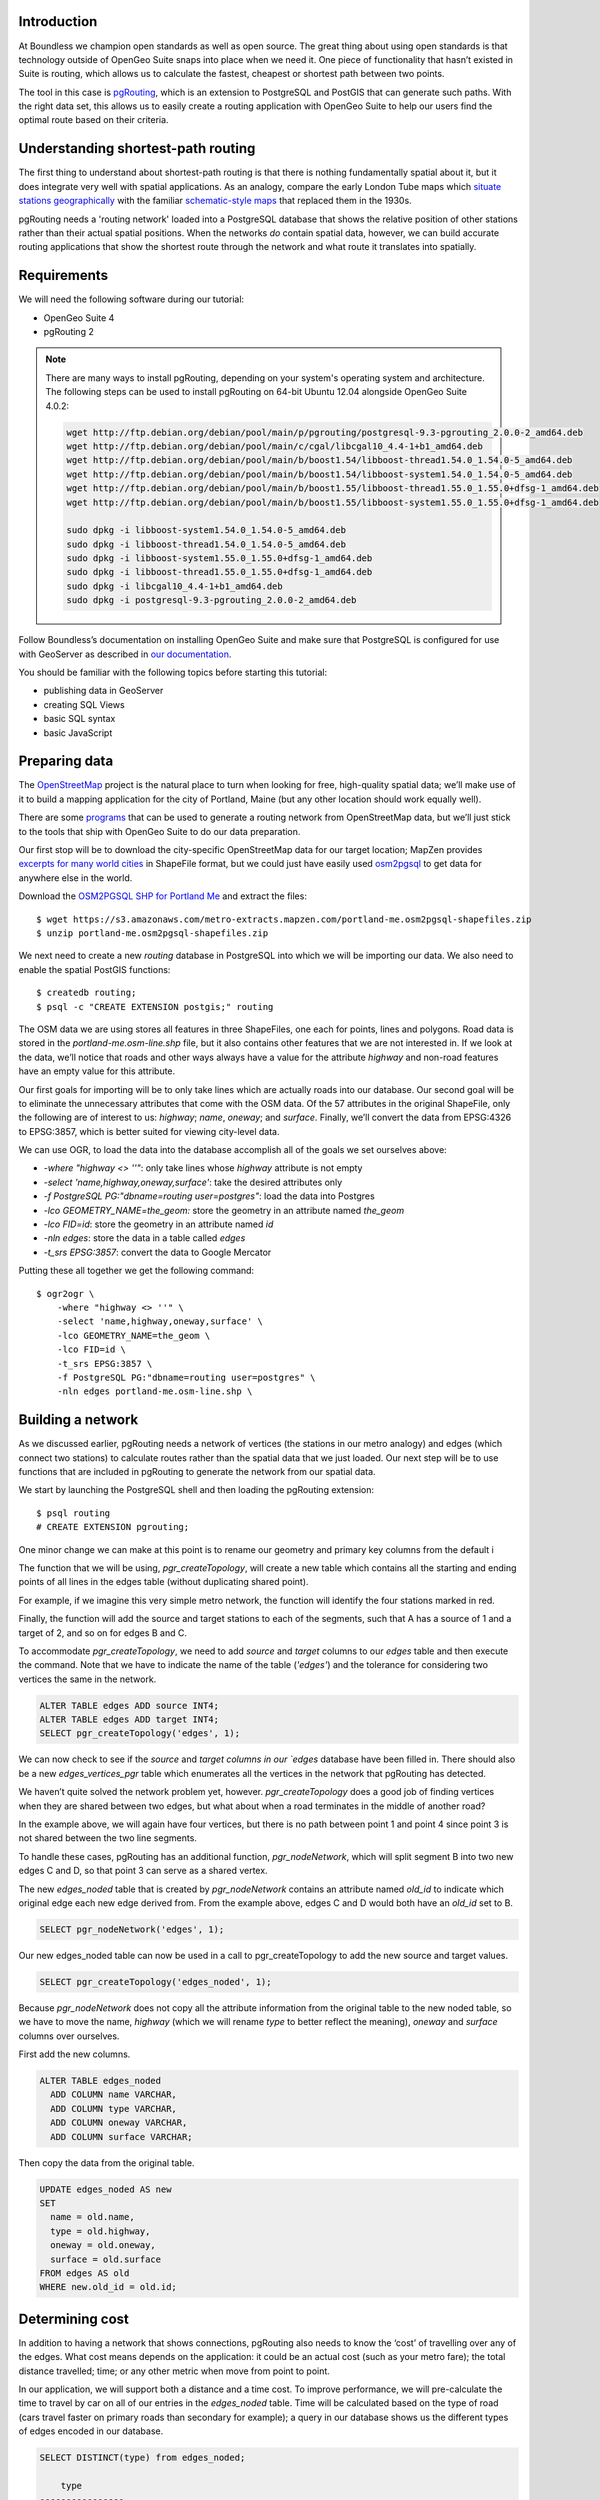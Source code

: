 Introduction
------------

At Boundless we champion open standards as well as open source. The great thing about using open standards is that technology outside of OpenGeo Suite snaps into place when we need it. One piece of functionality that hasn’t existed in Suite is routing, which allows us to calculate the fastest, cheapest or shortest path between two points.

The tool in this case is `pgRouting <http://pgrouting.org/>`_, which is an extension to PostgreSQL and PostGIS that can generate such paths. With the right data set, this allows us to easily create a routing application with OpenGeo Suite to help our users find the optimal route based on their criteria.

.. image:: ./img/route1.png
   :width: 95%

Understanding shortest-path routing
-----------------------------------

The first thing to understand about shortest-path routing is that there is nothing fundamentally spatial about it, but it does integrate very well with spatial applications. As an analogy, compare the early London Tube maps which `situate stations geographically <http://homepage.ntlworld.com/clivebillson/tube/tube.html#1932>`_ with the familiar `schematic-style maps <http://homepage.ntlworld.com/clivebillson/tube/tube.html#1933>`_ that replaced them in the 1930s. 

pgRouting needs a 'routing network' loaded into a PostgreSQL database that shows the relative position of other stations rather than their actual spatial positions. When the networks *do* contain spatial data, however, we can build accurate routing applications that show the shortest route through the network and what route it translates into spatially.

Requirements
------------

We will need the following software during our tutorial:

* OpenGeo Suite 4
* pgRouting 2

.. note::

   There are many ways to install pgRouting, depending on your system's operating system and architecture. The following steps can be used to install pgRouting on 64-bit Ubuntu 12.04 alongside OpenGeo Suite 4.0.2:

   .. code-block:: bash

       wget http://ftp.debian.org/debian/pool/main/p/pgrouting/postgresql-9.3-pgrouting_2.0.0-2_amd64.deb
       wget http://ftp.debian.org/debian/pool/main/c/cgal/libcgal10_4.4-1+b1_amd64.deb
       wget http://ftp.debian.org/debian/pool/main/b/boost1.54/libboost-thread1.54.0_1.54.0-5_amd64.deb
       wget http://ftp.debian.org/debian/pool/main/b/boost1.54/libboost-system1.54.0_1.54.0-5_amd64.deb
       wget http://ftp.debian.org/debian/pool/main/b/boost1.55/libboost-thread1.55.0_1.55.0+dfsg-1_amd64.deb
       wget http://ftp.debian.org/debian/pool/main/b/boost1.55/libboost-system1.55.0_1.55.0+dfsg-1_amd64.deb

       sudo dpkg -i libboost-system1.54.0_1.54.0-5_amd64.deb
       sudo dpkg -i libboost-thread1.54.0_1.54.0-5_amd64.deb 
       sudo dpkg -i libboost-system1.55.0_1.55.0+dfsg-1_amd64.deb 
       sudo dpkg -i libboost-thread1.55.0_1.55.0+dfsg-1_amd64.deb 
       sudo dpkg -i libcgal10_4.4-1+b1_amd64.deb
       sudo dpkg -i postgresql-9.3-pgrouting_2.0.0-2_amd64.deb 

Follow Boundless’s documentation on installing OpenGeo Suite and make sure that PostgreSQL is configured for use with GeoServer as described in `our documentation <http://suite.opengeo.org/docs/latest/installation/index.html>`_.

You should be familiar with the following topics before starting this tutorial:

* publishing data in GeoServer
* creating SQL Views
* basic SQL syntax
* basic JavaScript

Preparing data
--------------

The `OpenStreetMap <http://openstreetmap.org>`_ project is the natural place to turn when looking for free, high-quality spatial data; we’ll make use of it to build a mapping application for the city of Portland, Maine (but any other location should work equally well). 

There are some `programs <http://wiki.openstreetmap.org/wiki/Osm2pgsql>`_ that can be used to generate a routing network from OpenStreetMap data, but we’ll just stick to the tools that ship with OpenGeo Suite to do our data preparation.

Our first stop will be to download the city-specific OpenStreetMap data for our target location; MapZen provides `excerpts for many world cities <https://mapzen.com/metro-extracts/>`_ in ShapeFile format, but we could just have easily used `osm2pgsql <http://wiki.openstreetmap.org/wiki/Osm2pgsql>`_ to get data for anywhere else in the world. 

Download the `OSM2PGSQL SHP for Portland Me <http://wiki.openstreetmap.org/wiki/Osm2pgsql>`_ and extract the files::

  $ wget https://s3.amazonaws.com/metro-extracts.mapzen.com/portland-me.osm2pgsql-shapefiles.zip
  $ unzip portland-me.osm2pgsql-shapefiles.zip

We next need to create a new `routing` database in PostgreSQL into which we will be importing our data. We also need to enable the spatial PostGIS functions::

  $ createdb routing;
  $ psql -c "CREATE EXTENSION postgis;" routing

The OSM data we are using stores all features in three ShapeFiles, one each for points, lines and polygons. Road data is stored in the `portland-me.osm-line.shp` file, but it also contains other features that we are not interested in. If we look at the data, we’ll notice that roads and other ways always have a value for the attribute `highway` and non-road features have an empty value for this attribute. 

Our first goals for importing will be to only take lines which are actually roads into our database. Our second goal will be to eliminate the unnecessary attributes that come with the OSM data. Of the 57 attributes in the original ShapeFile, only the following are of interest to us: `highway`; `name`, `oneway`; and `surface`. Finally, we’ll convert the data from EPSG:4326 to EPSG:3857, which is better suited for viewing city-level data.

We can use OGR, to load the data into the database accomplish all of the goals we set ourselves above:

* `-where "highway <> ''"`: only take lines whose `highway` attribute is not empty
* `-select 'name,highway,oneway,surface'`: take the desired attributes only
* `-f PostgreSQL PG:"dbname=routing user=postgres"`: load the data into Postgres
* `-lco GEOMETRY_NAME=the_geom:` store the geometry in an attribute named `the_geom`
* `-lco FID=id`: store the geometry in an attribute named `id`
* `-nln edges`: store the data in a table called `edges`
* `-t_srs EPSG:3857`: convert the data to Google Mercator

Putting these all together we get the following command::

  $ ogr2ogr \ 
      -where "highway <> ''" \
      -select 'name,highway,oneway,surface' \
      -lco GEOMETRY_NAME=the_geom \
      -lco FID=id \
      -t_srs EPSG:3857 \
      -f PostgreSQL PG:"dbname=routing user=postgres" \
      -nln edges portland-me.osm-line.shp \

Building a network
------------------

As we discussed earlier, pgRouting needs a network of vertices (the stations in our metro analogy) and edges (which connect two stations) to calculate routes rather than the spatial data that we just loaded. Our next step will be to use functions that are included in pgRouting to generate the network from our spatial data.

We start by launching the PostgreSQL shell and then loading the pgRouting extension::

  $ psql routing
  # CREATE EXTENSION pgrouting;

One minor change we can make at this point is to rename our geometry and primary key columns from the default i

The function that we will be using, `pgr_createTopology`, will create a new table which contains all the starting and ending points of all lines in the edges table (without duplicating shared point).

For example, if we imagine this very simple metro network, the function will identify the four stations marked in red.

.. image:: ./img/topology1.png
   :width: 50%

Finally, the function will add the source and target stations to each of the segments, such that A has a source of 1 and a target of 2, and so on for edges B and C.

To accommodate `pgr_createTopology`, we need to add `source` and `target` columns to our `edges` table and then execute the command. Note that we have to indicate the name of the table (`'edges'`) and the tolerance for considering two vertices the same in the network.

.. code-block:: sql

  ALTER TABLE edges ADD source INT4;
  ALTER TABLE edges ADD target INT4;
  SELECT pgr_createTopology('edges', 1);

We can now check to see if the `source` and `target columns in our `edges` database have been filled in. There should also be a new `edges_vertices_pgr` table which enumerates all the vertices in the network that pgRouting has detected.

We haven’t quite solved the network problem yet, however. `pgr_createTopology` does a good job of finding vertices when they are shared between two edges, but what about when a road terminates in the middle of another road?

.. image:: ./img/topology2.png
   :width: 50%

In the example above, we will again have four vertices, but there is no path between point 1 and point 4 since point 3 is not shared between the two line segments.

To handle these cases, pgRouting has an additional function, `pgr_nodeNetwork`, which will split segment B into two new edges C and D, so that point 3 can serve as a shared vertex.

.. image:: ./img/topology3.png
   :width: 50%

The new `edges_noded` table that is created by `pgr_nodeNetwork` contains an attribute named `old_id` to indicate which original edge each new edge derived from. From the example above, edges C and D would both have an `old_id` set to B. 

.. code-block:: sql

  SELECT pgr_nodeNetwork('edges', 1);

Our new edges_noded table can now be used in a call to pgr_createTopology to add the new source and target values.

.. code-block:: sql

  SELECT pgr_createTopology('edges_noded', 1);

Because `pgr_nodeNetwork` does not copy all the attribute information from the original table to the new noded table, so we have to move the name, `highway` (which we will rename `type` to better reflect the meaning), `oneway` and `surface` columns over ourselves.

First add the new columns.

.. code-block:: sql

  ALTER TABLE edges_noded 
    ADD COLUMN name VARCHAR, 
    ADD COLUMN type VARCHAR, 
    ADD COLUMN oneway VARCHAR, 
    ADD COLUMN surface VARCHAR;

Then copy the data from the original table.

.. code-block:: sql

  UPDATE edges_noded AS new
  SET
    name = old.name, 
    type = old.highway, 
    oneway = old.oneway, 
    surface = old.surface 
  FROM edges AS old 
  WHERE new.old_id = old.id;

Determining cost
----------------

In addition to having a network that shows connections, pgRouting also needs to know the ‘cost’ of travelling over any of the edges. What cost means depends on the application: it could be an actual cost (such as your metro fare); the total distance travelled; time; or any other metric when move from point to point.

In our application, we will support both a distance and a time cost. To improve performance, we will pre-calculate the time to travel by car on all of our entries in the `edges_noded` table. Time will be calculated based on the type of road (cars travel faster on primary roads than secondary for example); a query in our database shows us the different types of edges encoded in our database.

.. code-block:: sql

  SELECT DISTINCT(type) from edges_noded;

      type     
  ----------------
   motorway
   motorway_link
   steps
   secondary
   tertiary
   trunk
   secondary_link
   path
   unclassified
   proposed
   cycleway
   trunk_link
   primary
   track
   tertiary_link
   raceway
   residential
   construction
   primary_link
   service
   footway

A number of these (steps, path, footway, cycleway, proposed and construction) are clearly not suitable for vehicle so for these we will provide a cost of `-1` (pgRouting interprets negative numbers as impassable edges). For the remainder, we will need to assign an average speed and use this to populate a new `time` column in our table. We will additionally add a `distance` column to save on calculating the length of our edges on each request.

.. code-block:: sql

  ALTER TABLE edges_noded ADD distance FLOAT8;
  ALTER TABLE edges_noded ADD time FLOAT8;
  UPDATE edges_noded SET distance = ST_Length(ST_Transform(the_geom, 4326)::geography) / 1000;

Based on the distance, type and surface we can now estimate the amount of time needed to traverse each edge. Because the type and surface information is only stored in the original `edges` table, we will need to refer to it in our update. The OpenStreetMap website gives us some indication as to the `relative speed <http://wiki.openstreetmap.org/wiki/Routing>`_ for various road types.

.. code-block:: sql

  UPDATE edges_noded SET
    time = 
    CASE type
      WHEN 'steps' THEN -1
      WHEN 'path' THEN -1
      WHEN 'footway' THEN -1
      WHEN 'cycleway' THEN -1
      WHEN 'proposed' THEN -1
      WHEN 'construction' THEN -1 
      WHEN 'raceway' THEN distance / 100
      WHEN 'motorway' THEN distance / 70
      WHEN 'motorway_link' THEN distance / 70
      WHEN 'trunk' THEN distance / 60
      WHEN 'trunk_link' THEN distance / 60
      WHEN 'primary' THEN distance / 55
      WHEN 'primary_link' THEN distance / 55
      WHEN 'secondary' THEN distance / 45
      WHEN 'secondary_link' THEN distance / 45
      WHEN 'tertiary' THEN distance / 45
      WHEN 'tertiary_link' THEN distance / 40
      WHEN 'unclassified' THEN distance / 35
      WHEN 'residential' THEN distance / 30
      WHEN 'living_street' THEN distance / 30
      WHEN 'service' THEN distance / 30
      WHEN 'track' THEN distance / 20
      ELSE distance / 20
    END;

Dividing the distance by our speed estimates for each road type gives us the number of hours required to travel along that segment.

There is one more data point we could have used to help fine tune how long it takes to travel along road segments.

.. code-block:: sql

  SELECT DISTINCT(surface) from edges_noded;
  
   surface 
  ---------
   
   unpaved
   paved
   gravel
   asphalt
   sand


Testing
-------

We can test that the routing works by using the `pgr_dijkstra` function (which implements `Dijkstra's algorithm <http://en.wikipedia.org/wiki/Dijkstra's_algorithm>`_) to find the shortest path between any two vertices in the network. Vertices are identified by the `id` column in the automatically-generated `edges_noded_vertices_pgr` table. Select any two `id` numbers from the table (here, vertices 1000 and 757) and run the following query.

.. code-block:: sql

  SELECT 
    id1 AS vertex, 
    id2 AS edge, 
    cost 
  FROM pgr_dijkstra('SELECT id, source::INT4, target::INT4, distance AS cost FROM edges_noded', 1000, 757, false, false) 
  ORDER BY seq;

   vertex | edge  |        cost         
  --------+-------+---------------------
     1000 |   873 | 0.00862449481177354
     1001 | 11469 |  0.0946329838309096
    11548 | 11468 |  0.0411391925170661
    11510 | 11418 |  0.0130258077805629
    11511 | 11452 |   0.010555359038939
    11536 | 11453 |  0.0500946880163133
    11537 | 11454 |  0.0128158392635584
    11538 | 11455 |   0.225115465905455
      757 |    -1 |                   0

Note how we pass a sub-query as an argument to `pgr_dijkstra`. This is us telling pgRouting what network to use when looking for the route, and because it is regular SQL we can fine tune what kind of route to look for. We could, for example, tell pgRouting to ignore all motorways when looking for a route by adding the following where clause: `WHERE type <> 'motorway'`. Best of all, this can be done dynamically, so we can change the routing parameters with every request.

For our purposes, we should note that if we replace `distance` with `time` in the sub-query, this will tell pgRouting to find the fastest route between the two points rather than the shortest route (remember that we travel faster on certain types of roads).

Thus far we haven’t taken one-way roads into account. The same `pgr_dijktra` algorithm can handle one-way roads if we add a `reverse_cost` column. As before, we need to set the cost to `-1` when we don't want to allow an edge to be used; therefore we will use `-1` as the `reverse_cost` when the `oneway` attribute is `yes`. If the road is not one-way, we use the same cost in the forward and reverse direction.

.. code-block:: sql

  SELECT 
    id1 AS vertex, 
    id2 AS edge, 
    cost 
  FROM pgr_dijkstra('SELECT id, source::INT4, target::INT4, distance AS cost, CASE oneway WHEN ''yes'' THEN -1 ELSE distance END AS reverse_cost FROM edges_noded', 1000, 757, true, true) 
  ORDER BY seq;

By joining the results of the query with the `edges_noded` table, we can get the complete information about the route that will be taken rather than just the edge and vertex numbers.

.. code-block:: sql

  SELECT 
    e.old_id, 
    e.name, 
    e.type, 
    e.oneway, 
    e.time AS time, 
    e.distance AS distance 
  FROM 
    pgr_dijkstra('SELECT id, source::INT4, target::INT4, distance AS cost, CASE oneway WHEN ''yes'' THEN -1 ELSE distance END AS reverse_cost FROM edges_noded', 753, 756, true, true) AS r,
    edges_noded AS e 
  WHERE r.id2 = e.id;

   old_id |        name         |    type     | oneway |  time   | distance
  --------+---------------------+-------------+--------+--------------------+
      203 | Bunker Hill Terrace | residential |        | 0.00170 | 0.05180
      203 | Bunker Hill Terrace | residential |        | 0.00592 | 0.17788
      203 | Bunker Hill Terrace | residential |        | 0.00024 | 0.00744
      210 | Two Rod Road        | residential |        | 0.00537 | 0.16137
      225 | Heritage Lane       | residential |        | 0.00021 | 0.00652
      225 | Heritage Lane       | residential |        | 0.00126 | 0.03788
      225 | Heritage Lane       | residential |        | 0.00239 | 0.07196
      225 | Heritage Lane       | residential |        | 0.00134 | 0.04047
      225 | Heritage Lane       | residential |        | 0.00034 | 0.01040
      225 | Heritage Lane       | residential |        | 0.00087 | 0.02629
      225 | Heritage Lane       | residential |        | 0.00180 | 0.05421
      225 | Heritage Lane       | residential |        | 0.00305 | 0.09156
      224 | Plymouth Drive      | residential |        | 0.00230 | 0.06914
      201 | Colonial Drive      | residential |        | 0.00096 | 0.02895
      201 | Colonial Drive      | residential |        | 0.00697 | 0.20934

Remember that we took the original lines from OpenStreetMap and split them into multiple parts using the `pgr_nodeNetwork` function. Edges created with this function will have identical `old_id`, `name`, `type` and `oneway` attributes if they came from the same original line. We will use this fact to recombine the segments in the table above using an SQL `GROUP BY` clause in conjunction with the aggregate function `sum` to calculate the total time and distance.

.. code-block:: sql

  SELECT 
    e.old_id AS id, 
    e.name, e.type, 
    e.oneway, 
    sum(e.time) AS time, 
    sum(e.distance) AS distance 
  FROM 
    pgr_dijkstra('SELECT id, source::INT4, target::INT4, distance AS cost, CASE oneway WHEN ''yes'' THEN -1 ELSE distance END AS reverse_cost FROM edges_noded', 753, 756, true, true) AS r,
    edges_noded AS e 
  WHERE r.id2 = e.id 
  GROUP BY e.old_id, e.name, e.type, e.oneway;
  
   id  |        name         |    type     | oneway |  time   | distance      
  -----+---------------------+-------------+--------+--------------------+
   203 | Bunker Hill Terrace | residential |        | 0.00790 | 0.23713
   210 | Two Rod Road        | residential |        | 0.00537 | 0.16137
   225 | Heritage Lane       | residential |        | 0.01131 | 0.33932
   224 | Plymouth Drive      | residential |        | 0.00230 | 0.06914
   201 | Colonial Drive      | residential |        | 0.00794 | 0.23829

Publishing in GeoServer
-----------------------

Our database work is now complete and we can publish an SQL View which will create a route for a given source and target vertex.

.. image:: ./img/stores.png
   :width: 95%

SQL View
^^^^^^^^

Configure a new SQL View named shortest_path with the following SQL query:

.. code-block:: sql

  SELECT
    min(r.seq),
    e.old_id AS id, 
    e.name,
    e.type, 
    e.oneway, 
    sum(e.time) AS time, 
    sum(e.distance) AS distance,
    ST_Union(e.the_geom)
  FROM 
    pgr_dijkstra(
     'SELECT 
      id, 
      source::INT4, 
      target::INT4, 
      %cost% AS cost, 
      CASE oneway 
        WHEN ''yes'' THEN -1 
        ELSE %cost% 
      END AS reverse_cost 
    FROM edges_noded', %source%, %target%, true, true) AS r, 
    edges_noded AS e 
  WHERE 
    r.id2 = e.id
  GROUP BY 
    e.old_id, e.name, e.type, e.oneway

The SQL View has three parameters: `source`, `target` and `cost`. The first two will be the vertex identification number and we will set `cost` to either `distance` or `time` depending on which metric we wish to use to calculate the route.

Note also the `ST_Union` call will combine the individual `lineString` segments into a single `multiLineString` geometry in the same way that we use `sum` to calculate the total time and distance costs.

For security purposes, when we are creating the SQL View, we should change the regular expression validation for `source` and `target` so that only digits are allowed `(^[\d]+$)` and cost such that the words “cost” and “distance” are allowed `(^[\w]+$)`.

.. image:: ./img/route_view_params.png
   :width: 95%

Finally, ensure that we specify which attribute will uniquely identify each feature in the route (we will use seq since pgRouting gives each segment in the route a sequence number) and the geometry type and SRID.

.. image:: ./img/route_view_attributes.png
   :width: 95%

This is all that we need to configure in GeoServer to provide routes between two vertices, but our client will still need to know the vertex identification numbers, so we will also publish the automatically-created `edges_noded_vertices_pgr` table. Instead of publishing the entire table, we will create an SQL View that will find the nearest vertex to a point on the map as a way of selecting the start and end of our route.

Using the layer name `nearest_vertex`, publish the following SQL query:

.. code-block:: sql

  SELECT 
    v.id, 
    v.the_geom, 
    string_agg(distinct(e.name),',') AS name 
  FROM 
    edges_noded_vertices_pgr AS v, 
    edges_noded AS e 
  WHERE 
    v.id = (SELECT 
              id 
            FROM edges_noded_vertices_pgr 
            ORDER BY the_geom <-> ST_SetSRID(ST_MakePoint(%x%, %y%), 3857) LIMIT 1) 
    AND (e.source = v.id OR e.target = v.id) 
  GROUP BY v.id, v.the_geom

Because coordinates may contain negative numbers or decimals, make sure to change the validation regular expressions to only include digits and both of the required symbols: `^[\d.-]+$`.

.. image:: ./img/vertex_view.png
   :width: 95%

The subquery uses a trick `we have discussed elsewhere <http://workshops.boundlessgeo.com/postgis-intro/knn.html#index-based-knn>`_ to quickly find the closest point to the `x` and `y` parameters. In addition to returning the geometry of this point, we will also create a list of all roads which meet at the vertex for use in identifying it to the user. As an example, the query will return the following record, which we can also see in the original OpenStreetMap data::

  10973 | Congress Street,Free Street,High Street

.. image:: ./img/intersection.png
   :width: 95%

Finally, if we publish the `edges_noded_vertices_pgr` and the `edges_noded` tables themselves, we can preview our routing network in GeoServer. This is not required for our application but it helps visualise the data we will be working with.

.. image:: ./img/network.png
   :width: 95%

OpenLayers client
-----------------

To interact with our routing algorithm we will need a client which can make standard OGR requests to GeoServer for our nearest_vertex and shortest_path layers. We will be implementing a very simple client with this tutorial that will let the user drag markers for the route’s start and destination and then will update the map with a line indicating the shortest route between the two points. The client will be written in OpenLayers 3 with a small amount of JQuery.

.. image:: ./img/route2.png
   :width: 95%

HTML document
^^^^^^^^^^^^^
We will first need a skeleton HTML file that will load the OpenLayers and JQuery libraries, set up the map position and then start our routing.js script.

.. code-block:: html

  <!doctype html>
  <html lang="en">
    <head>
      <meta charset="utf-8">
      <title>OpenGeo Suite Routing</title>
      <script src="http://code.jquery.com/jquery-1.11.0.min.js"></script>
      <script src="http://ol3js.org/en/master/build/ol.js" type="text/javascript"></script>
      <style>
        #map {
          height: 780px;
          width: 100%;
        }
      </style>
    </head>
    <body>
      <div id="map" class="map"></div>
      <script src="routing.js" type="text/javascript"></script>
    </body>
  </html>

Script
^^^^^^

We can now build our routing.js step-by-step, starting with some variable declarations:

.. code-block:: javascript

  var geoserverUrl = 'http://localhost:8080/geoserver';
  var pointerDown = false;
  var currentMarker = null;
  var changed = false;
  var routeLayer;
  var routeSource;

The base map for our application will be OpenStreetMap tiles, which OpenLayers 3 supports as a layer type.

.. code-block:: javascript

  // set the starting view 
  var view = new ol.View({
    center: ol.proj.transform([-70.26, 43.67], 'EPSG:4326', 'EPSG:3857'),
    zoom: 12
  });
  
  var viewProjection = (view.getProjection());
  
  // create the map with OSM data
  var map = new ol.Map({
    target: 'map',
    layers: [
      new ol.layer.Tile({
        source: new ol.source.OSM()
      })
    ],
    view: view
  });

We will next create two features in central Portland which will represent the start point (green) and end point (red) of the route.

.. image:: ./img/markers.png
   :width: 95%

Because the user can drag the markers into new positions, we will add a callback named `changeHandler` which will be triggered whenever a marker is moved.

.. code-block:: javascript

  // create source feature
  var sourceMarker = new ol.Feature({
    geometry: new ol.geom.Point(
        ol.proj.transform([-70.26, 43.665], 'EPSG:4326', 'EPSG:3857'))
  });

  // create style (green point)
  sourceMarker.setStyle(
      [new ol.style.Style({
        image: new ol.style.Circle({
          radius: 6,
          fill: new ol.style.Fill({
            color: 'rgba(0, 255, 128, 1)'
          })
        })
      })]
  );
  sourceMarker.on('change', changeHandler);

  // create target feature
  var targetMarker = new ol.Feature({
    geometry: new ol.geom.Point(
        ol.proj.transform([-70.255, 43.67], 'EPSG:4326', 'EPSG:3857'))
  });

  // create style (red point)
  targetMarker.setStyle(
      [new ol.style.Style({
        image: new ol.style.Circle({
          radius: 6,
          fill: new ol.style.Fill({
            color: 'rgba(255, 0, 128, 1)'
          })
        })
      })]
  );
  targetMarker.on('change', changeHandler);
  
The change handler for a marker movement is very simple: we will keep a record of the marker that moved and indicate that our route has changed.

.. code-block:: javascript

  function changeHandler(e) {
    if (pointerDown) {
      changed = true;
      currentMarker = e.target;
    }
  }

Now that the markers have been created, we can add them to our map as an overlay and tell OpenLayers that they can be modified (that is to say, moved) by user interaction.

.. code-block:: javascript

  var markers = new ol.FeatureOverlay({
    features: [sourceMarker, targetMarker],
    map: map
  });
  
  var modify = new ol.interaction.Modify({
    features: markers.getFeatures(),
    tolerance: 20
  });
  map.addInteraction(modify);

We need to register when the user has started or stopped dragging a marker so that we know when to recalculate our route. We do this by registering the mouse button down and mouse button up events.

.. code-block:: javascript

  map.on('pointerdown', function(evt) {
    pointerDown = true;
  });
  
  map.on('pointerup', function(evt) {
    pointerDown = false;

    // if we were dragging a marker, recalculate the route
    if (currentMarker) {
      getVertex(currentMarker);
      getRoute();
      currentMarker = null;
   }
  });

The last step before working on the client's communications with GeoServer is to create a timer that will trigger every quarter of a second, which allows us to update the route periodically while moving a marker to a new location.

.. note::

  Depending on your server speed you may wish to increase or decrease the `250` milisecond refresh rate.

.. code-block:: javascript 

  window.setInterval(function(){
    if (currentMarker && changed) {
      getVertex(currentMarker);
      getRoute();
      changed = false;
    }
  }, 250);

In the code above, we can see calls to two key functions: `getVertex` and `getRoute`. These both initiate WFS calls to GeoServer to get feature information. `getVertex` retrieves the closest vertex in the network to the current marker's position while `getRoute` calculates the shortest path between the two markers.

`getVertex` uses the current coordinates of a marker and passes them as `x` and `y` parameters to the `nearest_vertex` SQL View we created in GeoServer. The WFS GetFeature request will be captured as JSON and passed to the `loadVertex` function for processing.

.. code-block:: javascript 

  function getVertex(marker) {
    var coordinates = marker.getGeometry().getCoordinates();
    var url = geoserverUrl + '/wfs?service=WFS&version=1.0.0&' +
        'request=GetFeature&typeName=tutorial:nearest_vertex&' +
        'outputformat=application/json&' +
        'viewparams=x:' + coordinates[0] + ';y:' + coordinates[1];
  
    $.ajax({
       url: url,
       async: false,
       dataType: 'json',
       success: function(json) {
         loadVertex(json, marker == sourceMarker);
       }
    });
  }

`loadVertex` parses GeoServer's response and stores the nearest vertex as the start or end point of our route. We'll need the vertex `id` later to request the route from pgRouting.

.. code-block:: javascript 
  
  function loadVertex(response, isSource) {
    var geojson = new ol.format.GeoJSON();
    var features = geojson.readFeatures(response);
    if (isSource) {
      if (features.length == 0) {
        map.removeLayer(routeLayer);
        source = null;
        return;
      }
      source = features[0];
    } else {
      if (features.length == 0) {
        map.removeLayer(routeLayer);
        target = null;
        return;
      }
      target = features[0];
    }
  }

Everything we have done so far has been building up to the final WFS GetFeature call which will actually request and display the route. The `shortest_path` SQL View has three parameters, the `source` vertex, the `target` vertex and the `cost` (either distance or time).

The newly-retrieved route will be used to create a new layer to replace the previous route.

.. code-block:: javascript 
  
  function getRoute() {

    // set up the source and target vertex numbers to pass as parameters
    var viewParams = [
      'source:' + source.getId().split('.')[1],
      'target:' + target.getId().split('.')[1],
      'cost:time'
    ];
  
    var url = geoserverUrl + '/wfs?service=WFS&version=1.0.0&' +
        'request=GetFeature&typeName=tutorial:shortest_path&' +
        'outputformat=application/json&' +
        '&viewparams=' + viewParams.join(';');

    // create a new source for our layer
    routeSource = new ol.source.ServerVector({
      format: new ol.format.GeoJSON(),
      strategy: ol.loadingstrategy.all,
      loader: function(extent, resolution, projection) {
        $.ajax({
          url: url,
          dataType: 'json',
          success: loadRoute,
          async: false
        });
      },
      projection: 'EPSG:3857'
    });

    // remove the previous layer and create a new one
    map.removeLayer(routeLayer);
    routeLayer = new ol.layer.Vector({
      source: routeSource,
      style: new ol.style.Style({
        stroke: new ol.style.Stroke({
          color: 'rgba(0, 0, 255, 0.4)',
          width: 8
        })
      })
    });
  
    // add the new layer to the map
    map.addLayer(routeLayer);
  }
  
  var loadRoute = function(response) {
    var currentFeatures = routeSource.getFeatures();
    for (var i = currentFeatures.length - 1; i >= 0; --i) {
      routeSource.removeFeature(currentFeatures[i]);
    }
    routeLayer.getSource().addFeatures(routeLayer.getSource()
        .readFeatures(response));
  };

We will finish off the script by forcing the application to calculate the first route between the two markers' initial positions.

.. code-block:: javascript

  getVertex(sourceMarker);
  getVertex(targetMarker);
  getRoute();

If you install `map.html` and `routing.js` into your OpenGeo Suite's Tomcat or Jetty `root` directory, you should find your application running at http://localhost:8080/map.html.
  
Ideas for improvement
---------------------

The accuracy of the routing is good.

.. image:: ./img/route3.png
   :width: 95%

But it's not perfect.

.. image:: ./img/route4.png
   :width: 95%

Improper routes like these occur when the original OpenStreetMap data has two vertices which should have actually been a single point, such as in the example below where there is no path between 1 and 4 because vertex 2 and vertex 3 were incorrectly located at different positions.

.. image:: ./img/topology4.png
   :width: 50%

Unfortunately, there's not much we can do but wait for OpenStreetMap to receive an update to fix these broken intersections (or you can `fix them yourself! <http://wiki.openstreetmap.org/wiki/Getting_Involved>`_).

In the meantime, here are a few ideas on how we could easily improve the application:

Shortest versus fastest
^^^^^^^^^^^^^^^^^^^^^^^

Since we can easily calculate either the shortest or the fastest route, we should add an option so the user can switch between the two.

Ferry routes
^^^^^^^^^^^^

The OpenStreetMap data provides data on ferry routes between Portland and the off-shore islands. We could add those to our network.

Walking map
^^^^^^^^^^^

We could create a new SQL View which accepts all edge types, including steps, path, footway and cycleway, which we intentionally excluded earlier. Unlike the car routes, we wouldn't use a reverse cost because pedestrians are not restricted on one-way streets!

Directions
^^^^^^^^^^

The GetFeature data that the client retrieves from GeoServer includes detailed information on the route, including street names, distance and the travel time. This should all be displayed to the user along with the visualised route.

Marker names
^^^^^^^^^^^^

Our SQL vertex query returns a name attribute. We could use this to display a pop-up over the markers indicating the point we are navigating to or from.

Speed calculations
^^^^^^^^^^^^^^^^^^

We didn't incorporate the surface attribute, which can be paved, dirt, sand and so on, to fine-tune the time required to traverse an edge.

Conclusion
----------

This tutorial has demonstrated how build a routing application using OpenGeo Suite and pgRouting. In it we have learnt how to:

* import OpenStreetMap data using OGR
* build a routing network using `pgr_createTopology` and `pgr_nodeNetwork`
* estimate the time needed to travel along roads in SQL
* use `pgr_dijkstra` to do shortest-path queries
* create SQL Views in GeoServer to publish a routing service
* write a client that can make parameterised SQL queries
